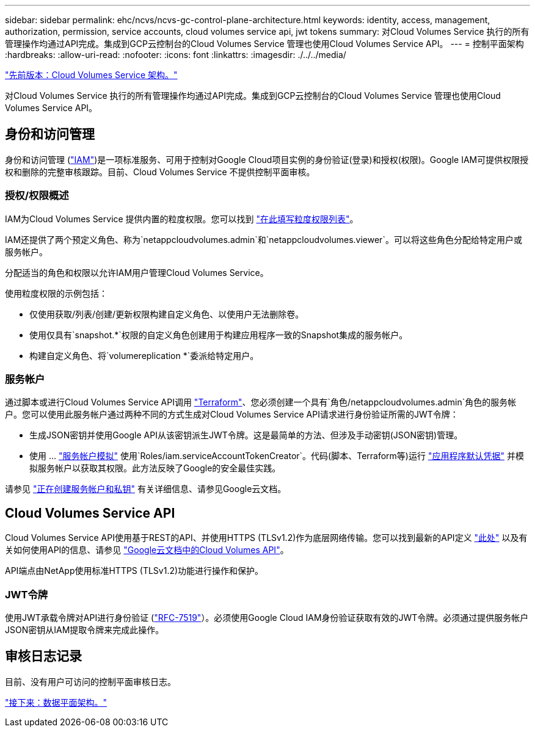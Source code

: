 ---
sidebar: sidebar 
permalink: ehc/ncvs/ncvs-gc-control-plane-architecture.html 
keywords: identity, access, management, authorization, permission, service accounts, cloud volumes service api, jwt tokens 
summary: 对Cloud Volumes Service 执行的所有管理操作均通过API完成。集成到GCP云控制台的Cloud Volumes Service 管理也使用Cloud Volumes Service API。 
---
= 控制平面架构
:hardbreaks:
:allow-uri-read: 
:nofooter: 
:icons: font
:linkattrs: 
:imagesdir: ./../../media/


link:ncvs-gc-cloud-volumes-service-architecture.html["先前版本：Cloud Volumes Service 架构。"]

[role="lead"]
对Cloud Volumes Service 执行的所有管理操作均通过API完成。集成到GCP云控制台的Cloud Volumes Service 管理也使用Cloud Volumes Service API。



== 身份和访问管理

身份和访问管理 (https://cloud.google.com/iam/docs/overview["IAM"^])是一项标准服务、可用于控制对Google Cloud项目实例的身份验证(登录)和授权(权限)。Google IAM可提供权限授权和删除的完整审核跟踪。目前、Cloud Volumes Service 不提供控制平面审核。



=== 授权/权限概述

IAM为Cloud Volumes Service 提供内置的粒度权限。您可以找到 https://cloud.google.com/architecture/partners/netapp-cloud-volumes/security-considerations?hl=en_US["在此填写粒度权限列表"^]。

IAM还提供了两个预定义角色、称为`netappcloudvolumes.admin`和`netappcloudvolumes.viewer`。可以将这些角色分配给特定用户或服务帐户。

分配适当的角色和权限以允许IAM用户管理Cloud Volumes Service。

使用粒度权限的示例包括：

* 仅使用获取/列表/创建/更新权限构建自定义角色、以使用户无法删除卷。
* 使用仅具有`snapshot.*`权限的自定义角色创建用于构建应用程序一致的Snapshot集成的服务帐户。
* 构建自定义角色、将`volumereplication *`委派给特定用户。




=== 服务帐户

通过脚本或进行Cloud Volumes Service API调用 https://registry.terraform.io/providers/NetApp/netapp-gcp/latest/docs["Terraform"^]、您必须创建一个具有`角色/netappcloudvolumes.admin`角色的服务帐户。您可以使用此服务帐户通过两种不同的方式生成对Cloud Volumes Service API请求进行身份验证所需的JWT令牌：

* 生成JSON密钥并使用Google API从该密钥派生JWT令牌。这是最简单的方法、但涉及手动密钥(JSON密钥)管理。
* 使用 ... https://cloud.google.com/iam/docs/impersonating-service-accounts["服务帐户模拟"^] 使用`Roles/iam.serviceAccountTokenCreator`。代码(脚本、Terraform等)运行 https://google.aip.dev/auth/4110["应用程序默认凭据"^] 并模拟服务帐户以获取其权限。此方法反映了Google的安全最佳实践。


请参见 https://cloud.google.com/architecture/partners/netapp-cloud-volumes/api?hl=en_US["正在创建服务帐户和私钥"^] 有关详细信息、请参见Google云文档。



== Cloud Volumes Service API

Cloud Volumes Service API使用基于REST的API、并使用HTTPS (TLSv1.2)作为底层网络传输。您可以找到最新的API定义 https://cloudvolumesgcp-api.netapp.com/swagger.json["此处"^] 以及有关如何使用API的信息、请参见 https://cloud.google.com/architecture/partners/netapp-cloud-volumes/api?hl=en_US["Google云文档中的Cloud Volumes API"^]。

API端点由NetApp使用标准HTTPS (TLSv1.2)功能进行操作和保护。



=== JWT令牌

使用JWT承载令牌对API进行身份验证 (https://datatracker.ietf.org/doc/html/rfc7519["RFC-7519"^]）。必须使用Google Cloud IAM身份验证获取有效的JWT令牌。必须通过提供服务帐户JSON密钥从IAM提取令牌来完成此操作。



== 审核日志记录

目前、没有用户可访问的控制平面审核日志。

link:ncvs-gc-data-plane-architecture.html["接下来：数据平面架构。"]
